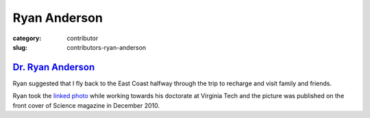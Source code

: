 Ryan Anderson
=============

:category: contributor
:slug: contributors-ryan-anderson


`Dr. Ryan Anderson <http://www.sciencemag.org/content/330/6010.cover-expansion>`_
---------------------------------------------------------------------------------
Ryan suggested that I fly back to the East Coast halfway through 
the trip to recharge and visit family and friends.

Ryan took the
`linked photo <http://www.sciencemag.org/content/330/6010.cover-expansion>`_
while working towards his doctorate at Virginia Tech and the picture 
was published on the front cover of Science magazine in December 2010.
